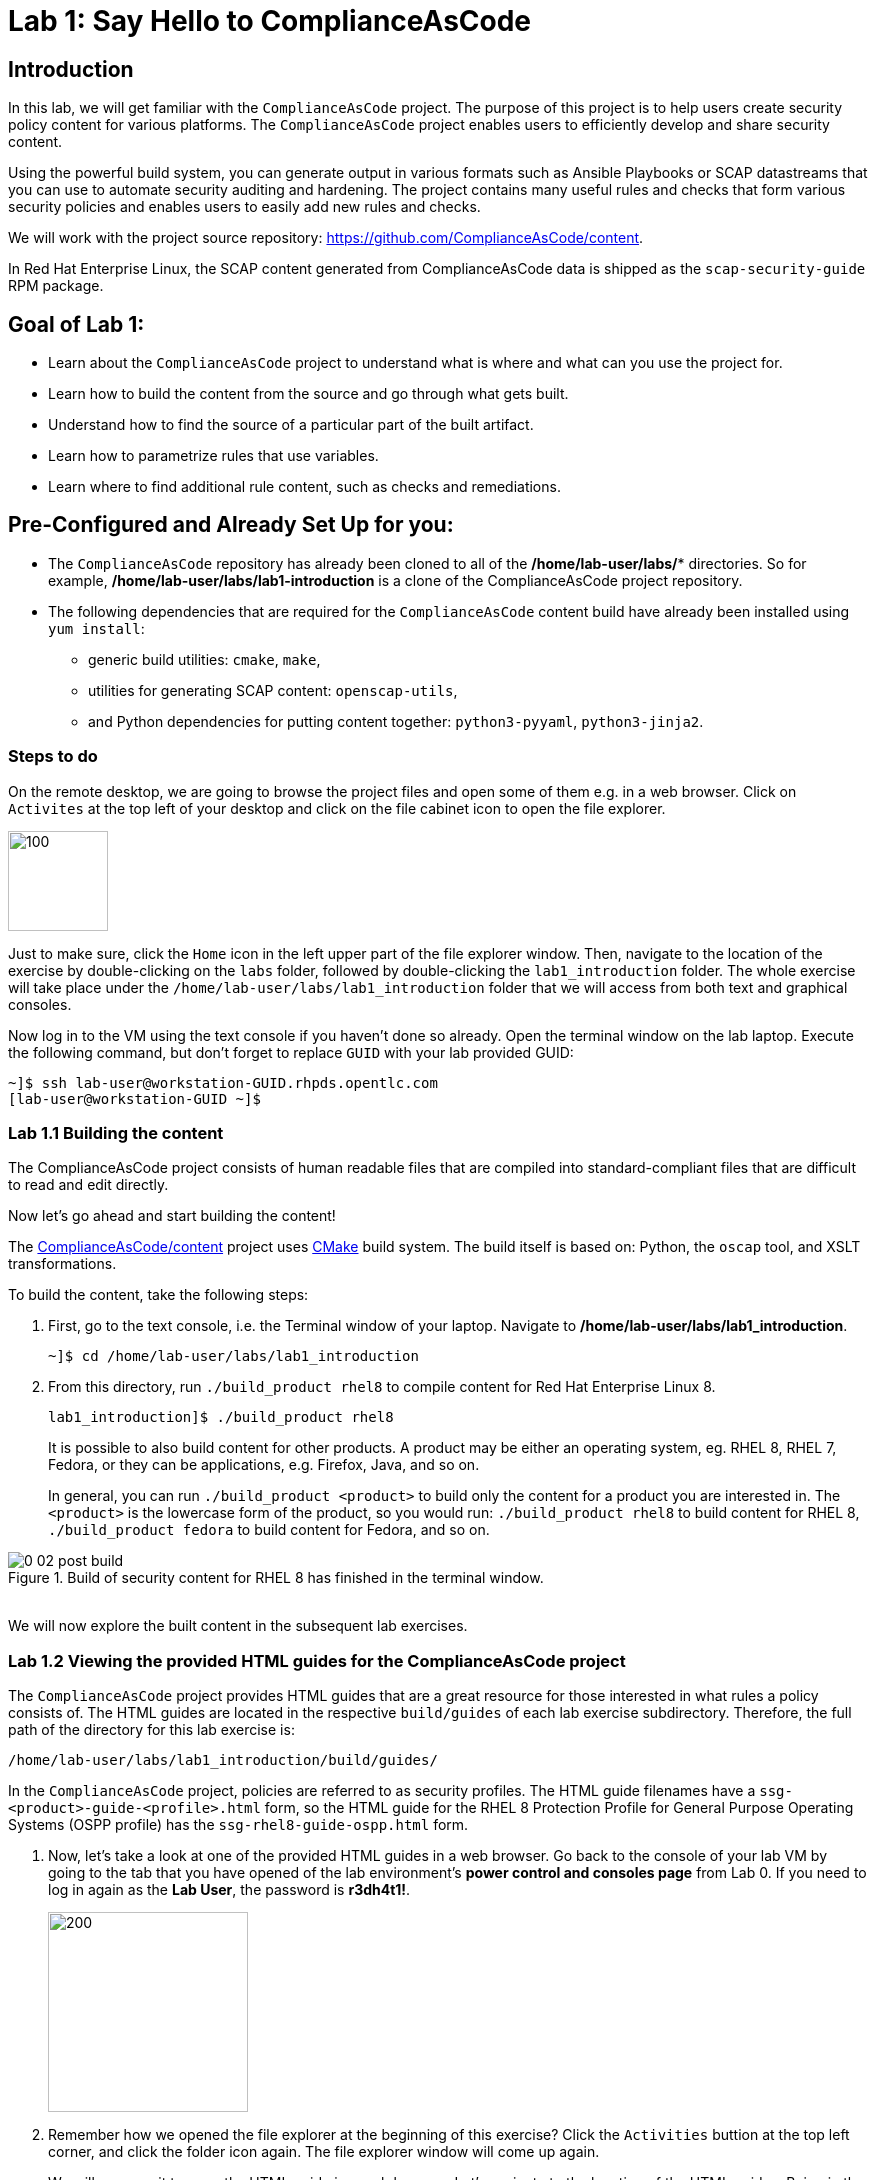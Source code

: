 = Lab 1: Say Hello to ComplianceAsCode

:experimental:
:imagesdir: images

== Introduction

In this lab, we will get familiar with the `ComplianceAsCode` project. The purpose of this project is to help users create security policy content for various platforms. The `ComplianceAsCode` project enables users to efficiently develop and share security content.

Using the powerful build system, you can generate output in various formats such as Ansible Playbooks or SCAP datastreams
that you can use to automate security auditing and hardening.
The project contains many useful rules and checks that form various security policies and enables users to easily add new rules and checks.

We will work with the project source repository: https://github.com/ComplianceAsCode/content.

In Red Hat Enterprise Linux, the SCAP content generated from ComplianceAsCode data is shipped as the `scap-security-guide` RPM package.

== Goal of Lab 1:

* Learn about the `ComplianceAsCode` project to understand what is where and what can you use the project for.
* Learn how to build the content from the source and go through what gets built.
* Understand how to find the source of a particular part of the built artifact.
* Learn how to parametrize rules that use variables.
* Learn where to find additional rule content, such as checks and remediations.


== Pre-Configured and Already Set Up for you:

* The `ComplianceAsCode` repository has already been cloned to all of the */home/lab-user/labs/** directories. So for example, */home/lab-user/labs/lab1-introduction* is a clone of the ComplianceAsCode project repository.
* The following dependencies that are required for the `ComplianceAsCode` content build have already been installed using `yum install`:
** generic build utilities: `cmake`, `make`,
** utilities for generating SCAP content: `openscap-utils`,
** and Python dependencies for putting content together: `python3-pyyaml`, `python3-jinja2`.


=== Steps to do

On the remote desktop, we are going to browse the project files and open some of them e.g. in a web browser.
Click on `Activites` at the top left of your desktop and click on the file cabinet icon to open the file explorer.

image::desktopfilefolder.png[100,100]

Just to make sure, click the `Home` icon in the left upper part of the file explorer window.
Then, navigate to the location of the exercise by double-clicking on the `labs` folder, followed by double-clicking the
`lab1_introduction`
folder. The whole exercise will take place under the
`/home/lab-user/labs/lab1_introduction`
folder that we will access from both text and graphical consoles.

Now log in to the VM using the text console if you haven't done so already.
Open the terminal window on the lab laptop.
Execute the following command,
but don't forget to replace `GUID` with your lab provided GUID:

----
~]$ ssh lab-user@workstation-GUID.rhpds.opentlc.com
[lab-user@workstation-GUID ~]$
----


=== Lab 1.1 Building the content

The ComplianceAsCode project consists of human readable files that are compiled into standard-compliant files that are difficult to read and edit directly.

Now let's go ahead and start building the content!

The https://github.com/ComplianceAsCode/content[ComplianceAsCode/content] project uses https://cmake.org/[CMake] build system.
The build itself is based on: Python, the `oscap` tool, and XSLT transformations.

To build the content, take the following steps:

. First, go to the text console, i.e. the Terminal window of your laptop.
Navigate to */home/lab-user/labs/lab1_introduction*.
+
----
~]$ cd /home/lab-user/labs/lab1_introduction
----

. From this directory, run `./build_product rhel8` to compile content for Red Hat Enterprise Linux 8.
+
----
lab1_introduction]$ ./build_product rhel8
----
+
It is possible to also build content for other products.
A product may be either an operating system, eg. RHEL 8, RHEL 7, Fedora, or they can be applications, e.g. Firefox, Java, and so on.
+
In general, you can run `./build_product <product>` to build only the content for a product you are interested in.
The `<product>` is the lowercase form of the product, so you would run: `./build_product rhel8` to build content for RHEL 8, `./build_product fedora` to build content for Fedora, and so on.

.Build of security content for RHEL 8 has finished in the terminal window.
image::0-02-post_build.png[]
{empty} +
We will now explore the built content in the subsequent lab exercises.

=== Lab 1.2 Viewing the provided HTML guides for the ComplianceAsCode project

The `ComplianceAsCode` project provides HTML guides that are a great resource for those interested in what rules a policy consists of.
The HTML guides are located in the respective `build/guides` of each lab exercise subdirectory. Therefore, the full path of the directory for this lab exercise is:

----
/home/lab-user/labs/lab1_introduction/build/guides/
----

In the `ComplianceAsCode` project, policies are referred to as security profiles.
The HTML guide filenames have a `ssg-<product>-guide-<profile>.html` form, so the HTML guide for the RHEL 8 Protection Profile for General Purpose Operating Systems (OSPP profile) has the `ssg-rhel8-guide-ospp.html` form.

. Now, let's take a look at one of the provided HTML guides in a web browser. Go back to the console of your lab VM by going to the tab that you have opened of the lab environment's *power control and consoles page* from Lab 0.
If you need to log in again as the *Lab User*, the password is *r3dh4t1!*.
+
image::vmconsole.png[200,200]

. Remember how we opened the file explorer at the beginning of this exercise?
Click the `Activities` buttion at the top left corner, and click the folder icon again.
The file explorer window will come up again.
+
We will now use it to open the HTML guide in a web browser.
Let's navigate to the location of the HTML guides.
Being in the `lab1_introduction` directory, you just have to click the *build* folder, followed by the *guides* folder.
Then, double click on the *ssg-rhel8-guide-ospp.html* file to open the HTML guide for the RHEL 8 OSPP profile.
+
image::navigateospp.png[1000,1000]

. Rules are organized in a system of hierarchical groups. Take a look through this HTML guide to see the various rules of the RHEL 8 OSPP profile.

.HTML guide showing all the rules of the following profile: RHEL 8 Protection Profile for General Purpose Operating Systems (OSPP)
image::html_guide.png[]


=== Lab 1.3 Updating a Rule Description to Find the Source of a Specific Rule

We will now take a closer look at a specific rule in the HTML guide of the RHEL 8 OSPP profile.
For example, let's take a closer look at the *Set Interactive Session Timeout*  rule entry.

. In the HTML guide of the RHEL 8 OSPP profile that you have opened in Firefox, press `Ctrl+F` and search for `session timeout`.

.The *Set Interactive Session Timeout* rule in the RHEL 8 OSPP profile HTML guide
image::session_timeout.png[]
{empty} +

. Check out the description just below the *Set Interactive Session Timeout* rule:
+
----
Setting the TMOUT option in /etc/profile ensures that Setting the TMOUT option in /etc/profile ensures that all user sessions will terminate based on inactivity. The TMOUT setting in /etc/profile should read as follows:

TMOUT=1800
----

. Notice that the following text is written twice in this rule, on purpose, for lab demonstration purposes: *Setting the TMOUT option in /etc/profile ensures that*. Let's go ahead and fix this so we can understand how rule definitions are created and updated.

. Let's locate this twice written rule definition text. Rule definitions for Linux systems are under the *linux_os/guide* directory of the `ComplianceAsCode` project. Remember that the `ComplianceAsCode` project has already been cloned to all of the /home/lab-user/labs/* directories. So for example, /home/lab-user/labs/lab1-introduction is a clone of the ComplianceAsCode project repository. Since there is about a thousand rules, it is better to search all rules for the text, rather than trying a to find a particular rule in the directory hierarchy by browsing it.

. Rules definitions are written as YAML files, that are particularly great at storing key-value data.
All rules are defined by the respective `rule.yml` file, and the parent folder is the respective rule’s ID.
ID of the rule in question is `accounts_tmout`. Given that, we can search for the directory.

. Go to the Terminal window of your laptop. SSH into the workstation bastion host as *lab-user*. Don't forget to replace *GUID* with your lab provided *GUID*!
+
[source, text]
[localhost ~]$ ssh lab-user@workstation-GUID.rhpds.opentlc.com
[lab-user@workstation-GUID ~]$

. Make sure that you are in the */home/lab-user/labs/lab1-introduction* directory and execute the following *find* command. This command searches for a file or directory named exactly `accounts_tmout` in the directory subtree below the linux_os directory.
+
[source, text]
[lab-user@workstation-GUID ~]$ cd /home/lab-user/labs/lab1-introduction
[lab-user@workstation-GUID lab1_introduction]$ find linux_os -name accounts_tmout
. You will get the following output after typing in the above find command:
+
[source,text]
[lab-user@workstation-GUID lab1_introduction]$ find linux_os -name accounts_tmout
[lab-user@workstation-GUID lab1_introduction]$ linux_os/guide/system/accounts/accounts-session/accounts_tmout

+
Notice that the `linux_os/guide/system/accounts/accounts-session/accounts_tmout` directory reported as the result, and the rule is defined in the `rule.yml` file that is in that directory.

. Now, open up the `rule.yml` file so we can remove this repeated text that we saw earlier: *Setting the TMOUT option in /etc/profile ensures that*:
+
[source, text]
[lab-user@workstation-GUID ~]$ cd /home/lab-user/labs/lab1_introduction
[lab-user@workstation-GUID lab1-introduction]$ nano linux_os/guide/system/accounts/accounts-session/accounts_tmout/rule.yml

. Luckily, the rule’s description is right at the upper part of the `rule.yml`.
Remove the repeated text occurrence of *Setting the <tt>TMOUT</tt> option in <tt>/etc/profile</tt> ensures that*.
Press `Ctrl+x` to bring up the "save and exit" option, and confirm that you want to save the changes and exit by pressing `y` followed by `Enter`.

. Now let's recompile the content to check whether our fix worked.
. Go to the following directory: */home/lab-user/labs/lab1_introduction*. Then, recompile the content from this directory.
+
[source,text]
[lab-user@workstation-GUID ~]$ cd /home/lab-user/labs/lab1_introduction
[lab-user@workstation-GUID lab1_introduction]$ ./build_product rhel8

+
. Go back to the HTML guide of the RHEL 8 OSPP profile *that's open in Firefox of your lab environment's console*. Refresh your web browser.

. Review the fix.
You should see the fixed description now without the repeated *Setting the TMOUT option in /etc/profile ensures that* text if you scroll down to the *Set Interactive Session Timeout* rule.


=== Lab 1.4 Customizing a Parametrized Rule
In this lab exercise, we will learn about parametrized rules. Parametrization can be used to set timeout durations, password length, umask, and other settings.

In this lab exercise, we will learn about parametrized rules by: seeing where the value comes from, learning how is it applied to the rule, changing the parametrized rule and observing the result, and finally learning what happens when the variable is omitted.

// TO BE DONE :-)
. Modifying parametrized rules is very easy, as this rule doesn’t have the timeout duration hardcoded - it is parametrized by a variable.
As the description for the *Set Interactive Session Timeout* rule says, the rule uses the `timeout` variable. This is defined in the `var_accounts_tmout.var` file.
Similarly as in the previous step, we can search for the variable definition:
+
----
$ find linux_os -name var_accounts_tmout.var
linux_os/guide/system/accounts/accounts-session/var_accounts_tmout.var
----
+
That `var_accounts_tmout.var` file contains variable description, which is helpful - one can't be sure what the number 1800 means, however the contents of the file indicate that it is the same as 30 minutes, i.e. 1800 seconds.

. The rule is parametrized per profile.
As there can be multiple profiles in one datastream file, one rule can exist in multiple profiles, and it can be parametrized differently in different profiles.
+
To see how the rule is connected to it’s variable, we have to check out the respective profile definition, i.e. `rhel8/profiles/ospp.profile`.
Open it by e.g. `gedit`, and search for `accounts_tmout` (use the `Ctrl + F` keyboard shortcut or use the `Edit->Find in this page` menu item to bring up the search field):
+
----
    ...
    ### FMT_MOF_EXT.1 / AC-11(a)
    ### Set Screen Lock Timeout Period to 30 Minutes or Less
    - accounts_tmout
    - var_accounts_tmout=30_min
    ...
----
+
Therefore, it is obvious now where the timeout duration comes from and how to change it.

. Modify the entry, and  put `10_min` there.
Then, rebuild the content by executing `./build_product rhel8` in the project root, and wait for the result.
It is important to note that variables aren't continuous - the set of possible values that the variable can have are pre-defined in the file.
After the build finishes, refresh the HTML guide by either reloading it in the browser, or by reopening `build/guides/ssg-rhel8-guide-ospp.html`.
The variable value should be updated to 600.

. What happens if we omit the variable definition?
Open the OSPP profile file in an editor, and comment the line containing `- var_accounts_tmout=30_min` out by inserting `#` just before the leading dash.
Then, rebuild the content again by executing `./build_product rhel8` in the project root.
+
But we have things to do before the build finishes - let’s re-examine the variable definition - maybe we can tell what will be the result!
Open the variable definition in an editor - execute:
+
----
$ gedit linux_os/guide/system/accounts/accounts-session/var_accounts_tmout.var
----
+
In this YAML file, we have the `options:` key, that defines mappings between the supplied and effective values.
As the `default: 600` line indicates, if we don’t specify the timeout duration in a profile, it is going to be 600 seconds, i.e. 10 minutes.
Time to review the HTML guide - when refreshing or reopening `build/guides/ssg-rhel8-guide-ospp.html`, we can clearly see the rule's timeout indeed equals to 600.

NOTE: The set of values a variable can have is discrete - all values have to be defined in the variable file.
Therefore, it is possible to specify `var_accounts_tmout=20_min` in the profile only after adding `20_min: 1200` to the `options:` key of the variable definition.


== Associated content

A rule needs more than a description to be of any use - you need to be able:

* to check whether the system complies to the rule definition, and
* to restore an incompliant system to a compliant state.

For these reasons, a rule should contain a check, and possibly also remediations.
The additional content is placed in subdirectories of the rule, so let's explore our `accounts_tmout` rule.

We can browse the associated content if we list the contents of the directory.
Run in the terminal:

----
$ cd linux_os/guide/system/accounts/accounts-session/accounts_tmout
$ ls
ansible  bash  oval  rule.yml
----


We will describe currently-supported associated content types:


=== Checks

Checks can be found under the `oval` directory.
They are written in an standardized, declarative, XML-based language called OVAL (Open Vulnerability and Assessment Language).
Writing checks in this language is considered cumbersome, but the ComplianceAsCode project helps users to write it more efficiently.

We won't go into details of OVAL now, we just point out that the OVAL content can be found in a rule's subdirectory `oval`.
The OVAL checks will be described in the Exercise 5.
// The browser cannot handle the xml file because there are namespaces that are not bound, so we advise to open it with a text editor
If you are familiar with the language, you may take the opportunity to examine the `oval` subdirectory of the `accounts_tmout` rule's directory - there is the `shared.xml` file.
The `shared.xml` file features a shorthand OVAL, which is much simpler than the full-bodied OVAL that you would have to write otherwise.


=== Remediations

If the system is not set up according to the rule description, the scanner reports that the rule has failed, and the system administrator is supposed to fix it.
The `ComplianceAsCode` content provides users with snippets that they can run and that can make the system compliant again, or that can provide administrators with hint of what they need to do.

Remediations are expected to work on the clean installation configuration - if the administrator made some changes in the meantime, remediations are not guaranteed to work.

The majority of rules present in profiles comes with a Bash remediation, and still a large number of them has Ansible remediations.
Anaconda remediations are used to guide the user during system installation.
We also support remediations in a form of a Puppet script.

Remediations can be found under `bash`, `ansible`, `anaconda` or `puppet` directories.

For example, in rule `accounts_tmout` there is a remediation in form of a Bash script located in the `bash` subdirectory of the rule directory.
Run `ls bash` to display contents of the `bash` directory - there is a `shared.sh` file there.
The `shared` basename has a special meaning - it indicates that the remediation can be used with any product.
If the remediation had been named `rhel8.sh`, it would have meant that is a RHEL8-only remediation, i.e. one not to be used to remediate RHEL7 systems.
This name-coding is relevant for all types of additional content.


Unlike checks, you can review remediations in the guide - there is a `(show)` clickable to do so.
Therefore, bring back the browser window with the guide opened, and see for yourself.

.Bash remediation snippet shown in the HTML guide
image::0-03-remediation.png[]
{empty} +
We can try edit the remediation script.
We will add a comment there that describes that the numerical value is number of seconds.
We will check out the `linux_os/guide/system/accounts/accounts-session/accounts_tmout/bash/shared.sh` file.
We can see that there are some extra lines, but it corresponds to the content displayed in the guide.
The line saying `populate var_accounts_tmout` is the line that gets transformed into the variable assignment statement.
We will put the explanatory comment just above it:

----
# platform = Red Hat Enterprise Linux 7,Red Hat Enterprise Linux 8,multi_platform_fedora,multi_platform_ol
. /usr/share/scap-security-guide/remediation_functions
# The timeout delay is defined by number of seconds
populate var_accounts_tmout

if grep --silent ^TMOUT /etc/profile ; then
        sed -i "s/^TMOUT.*/TMOUT=$var_accounts_tmout/g" /etc/profile
else
        echo -e "\n# Set TMOUT to $var_accounts_tmout per security requirements" >> /etc/profile
        echo "TMOUT=$var_accounts_tmout" >> /etc/profile
fi
----

Don't forget to save the change after you are done with it.

Now is the time to rebuild the guide using `./build_product rhel8` command and refresh the guide - the remediation should contain the newly added comment.


== References

* The OSPP profile: https://www.niap-ccevs.org/Profile/Info.cfm?PPID=424&id=424[Protection Profile for General Purpose Operating Systems]
* The PCI-DSS profile: https://www.pcisecuritystandards.org/merchants/process[Payment Card Industry Data Security Standard]
* The OVAL language: https://oval.mitre.org/language/version5.11/[Open Vulnerability and Assessment Language v5.11 hub]

<<top>>

link:README.adoc#table-of-contents[ Table of Contents ] | link:lab2_openscap.adoc[Lab exercise 2 - Automated Security Scanning Using ComplianceAsCode]

